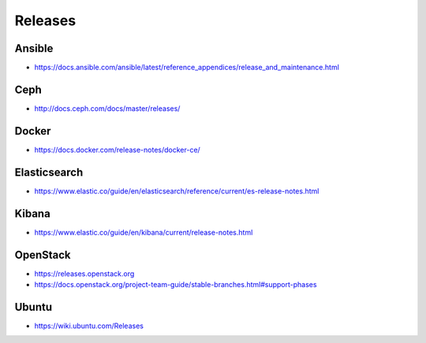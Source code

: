 ========
Releases
========

Ansible
=======

* https://docs.ansible.com/ansible/latest/reference_appendices/release_and_maintenance.html

Ceph
====

* http://docs.ceph.com/docs/master/releases/

Docker
======

* https://docs.docker.com/release-notes/docker-ce/

Elasticsearch
=============

* https://www.elastic.co/guide/en/elasticsearch/reference/current/es-release-notes.html

Kibana
======

* https://www.elastic.co/guide/en/kibana/current/release-notes.html

OpenStack
=========

* https://releases.openstack.org
* https://docs.openstack.org/project-team-guide/stable-branches.html#support-phases

Ubuntu
======

* https://wiki.ubuntu.com/Releases

